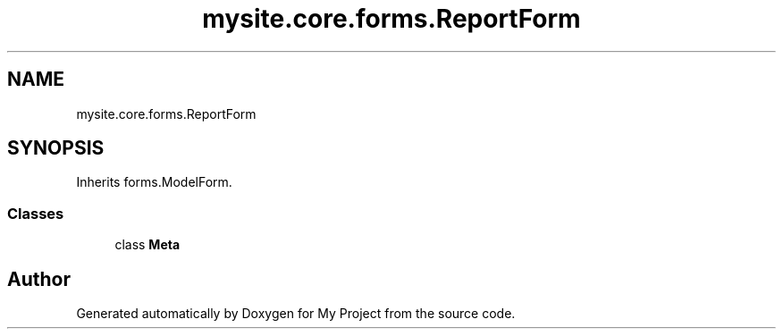 .TH "mysite.core.forms.ReportForm" 3 "Thu May 6 2021" "My Project" \" -*- nroff -*-
.ad l
.nh
.SH NAME
mysite.core.forms.ReportForm
.SH SYNOPSIS
.br
.PP
.PP
Inherits forms\&.ModelForm\&.
.SS "Classes"

.in +1c
.ti -1c
.RI "class \fBMeta\fP"
.br
.in -1c

.SH "Author"
.PP 
Generated automatically by Doxygen for My Project from the source code\&.
